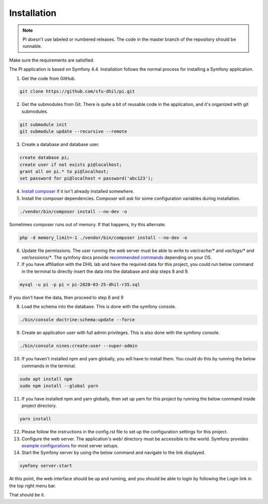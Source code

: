 .. _install:

Installation
============

.. note::

    PI doesn't use labeled or numbered releases. The code in the
    master branch of the repository should be runnable.

Make sure the requirements are satisfied.

The PI application is based on Symfony 4.4. Installation follows the normal
process for installing a Symfony application.

1. Get the code from GitHub. 

.. code-block:: bash

  git clone https://github.com/sfu-dhil/pi.git

2. Get the submodules from Git. There is quite a bit of reusable code in the
   application, and it's organized with git submodules.

.. code-block:: bash

  git submodule init
  git submodule update --recursive --remote

3. Create a database and database user.
  
.. code-block:: sql

  create database pi;
  create user if not exists pi@localhost;
  grant all on pi.* to pi@localhost;
  set password for pi@localhost = password('abc123');

4. `Install composer`_ if it isn't already installed somewhere.
  
5. Install the composer dependencies. Composer will ask for some 
   configuration variables during installation.
  
.. code-block:: bash

  ./vendor/bin/composer install --no-dev -o
   
Sometimes composer runs out of memory. If that happens, try this alternate.
  
.. code-block:: bash

  php -d memory_limit=-1 ./vendor/bin/composer install --no-dev -o

6. Update file permissions. The user running the web server must be
   able to write to `var/cache/*` and `var/logs/*` and
   `var/sessions/*`. The symfony docs provide `recommended commands`_
   depending on your OS.
  
7. If you have affiliation with the DHIL lab and have the required data for this project, you could run below command in the terminal to directly insert the data into the database and skip steps 8 and 9.
  
.. code-block:: bash

  mysql -u pi -p pi < pi-2020-03-25-dhil-r35.sql
   
If you don't have the data, then proceed to step 8 and 9
    
8. Load the schema into the database. This is done with the 
   symfony console.
  
.. code-block:: bash

  ./bin/console doctrine:schema:update --force
  
9. Create an application user with full admin privileges. This is also done 
   with the symfony console.
  
.. code-block:: bash

  ./bin/console nines:create:user --super-admin  
  
10. If you haven't installed npm and yarn globally, you will have to install them. You could do this by running the below commands in the terminal.
  
.. code-block:: bash

  sudo apt install npm
  sudo npm install --global yarn

11. If you have installed npm and yarn globally, then set up yarn for this project by running the below command inside project directory.
  
.. code-block:: bash

  yarn install

12. Please follow the instructions in the config.rst file to set up the configuration settings for this project.

13. Configure the web server. The application's `web/` directory must
    be accessible to the world. Symfony provides `example
    configurations`_ for most server setups.

14. Start the Symfony server by using the below command and navigate to the link displayed.
  
.. code-block:: bash

  symfony server:start

At this point, the web interface should be up and running, and you should
be able to login by following the Login link in the top right menu bar.

That should be it.

.. _`Install composer`: https://getcomposer.org/download/

.. _`recommended commands`:
   http://symfony.com/doc/current/setup/file_permissions.html

.. _`example configurations`:
   http://symfony.com/doc/current/setup/web_server_configuration.html
